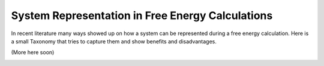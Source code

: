 System Representation in Free Energy Calculations
=================================================

In recent literature many ways showed up on how a system can be represented during a free energy calculation.
Here is a small Taxonomy that tries to capture them and show benefits and disadvantages.

(More here soon)

.. image:: ../_static/img/Topology_types.png
